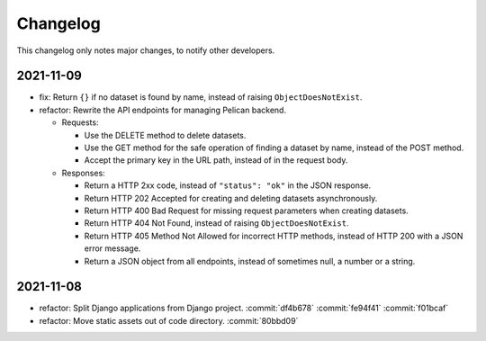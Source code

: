 Changelog
=========

This changelog only notes major changes, to notify other developers.

2021-11-09
----------

-  fix: Return ``{}`` if no dataset is found by name, instead of raising ``ObjectDoesNotExist``.
-  refactor: Rewrite the API endpoints for managing Pelican backend.

   -  Requests:

      -  Use the DELETE method to delete datasets.
      -  Use the GET method for the safe operation of finding a dataset by name, instead of the POST method.
      -  Accept the primary key in the URL path, instead of in the request body.

   -  Responses:

      -  Return a HTTP 2xx code, instead of ``"status": "ok"`` in the JSON response.
      -  Return HTTP 202 Accepted for creating and deleting datasets asynchronously.
      -  Return HTTP 400 Bad Request for missing request parameters when creating datasets.
      -  Return HTTP 404 Not Found, instead of raising ``ObjectDoesNotExist``.
      -  Return HTTP 405 Method Not Allowed for incorrect HTTP methods, instead of HTTP 200 with a JSON error message.
      -  Return a JSON object from all endpoints, instead of sometimes null, a number or a string.

2021-11-08
----------

-  refactor: Split Django applications from Django project. :commit:`df4b678` :commit:`fe94f41` :commit:`f01bcaf`
-  refactor: Move static assets out of code directory. :commit:`80bbd09`
